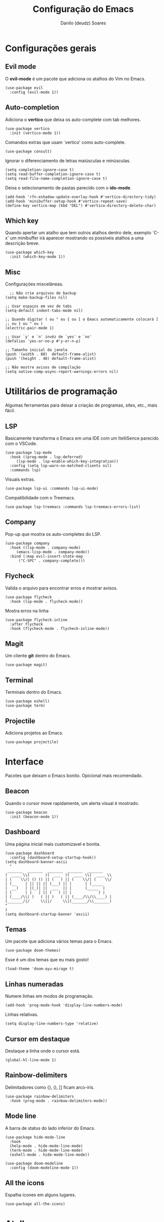 #+TITLE: Configuração do Emacs
#+AUTHOR: Danilo (deudz) Soares
#+STARTUP: content

* Configurações gerais
** Evil mode
O *evil-mode* é um pacote que adiciona os atalhos do Vim no Emacs.
#+begin_src elisp
  (use-package evil
    :config (evil-mode 1))
#+end_src

** Auto-completion
Adiciona o *vertico* que deixa os auto-complete com tab melhores.
#+begin_src elisp
  (use-package vertico
    :init (vertico-mode 1))
#+end_src
Comandos extras que usam `vertico' como auto-complete.
#+begin_src elisp 
  (use-package consult)
#+end_src
Ignorar o diferenciamento de letras maiúsculas e minúsculas.
#+begin_src elisp
  (setq completion-ignore-case t)
  (setq read-buffer-completion-ignore-case t)
  (setq read-file-name-completion-ignore-case t)
#+end_src
Deixa o selecionamento de pastas parecido com o *ido-mode*.
#+begin_src elisp
  (add-hook 'rfn-eshadow-update-overlay-hook #'vertico-directory-tidy)
  (add-hook 'minibuffer-setup-hook #'vertico-repeat-save)
  (define-key vertico-map (kbd "DEL") #'vertico-directory-delete-char)
#+end_src

** Which key
Quando apertar um atalho que tem outros atalhos dentro dele, exemplo `C-x'
um minibuffer irá aparecer mostrando os possíveis atalhos a uma descrição
breve.
#+begin_src elisp
  (use-package which-key
    :init (which-key-mode 1))
#+end_src

** Misc
Configurações miscelâneas.
#+begin_src elisp
    ;; Não crie arquivos de backup
  (setq make-backup-files nil)

  ;; Usar espaços em vez de tabs
  (setq-default indent-tabs-mode nil)

  ;; Quando digitar ( ou " ou { ou [ o Emacs automaticamente colocará ]
  ;; ou } ou " ou )
  (electric-pair-mode 1)

  ;; Usar `y' e `n' invêz de `yes' e `no'
  (defalias 'yes-or-no-p #'y-or-n-p)

  ;; Tamanho inicial da janela
  (push '(width . 80)  default-frame-alist)
  (push '(height . 40) default-frame-alist)

  ;; Não mostre avisos de compilação
  (setq native-comp-async-report-warnings-errors nil)
#+end_src

* Utilitários de programação
Algumas ferramentas para deixar a criação de programas, sites, etc., mais fácil.
** LSP
Basicamente transforma o Emacs em uma IDE com um ItelliSence parecido com
o VSCode.
#+begin_src elisp
  (use-package lsp-mode
    :hook ((prog-mode . lsp-deferred)
	   (lsp-mode . lsp-enable-which-key-integration))
    :config (setq lsp-warn-no-matched-clients nil)
    :commands lsp)
#+end_src
Visuais extras.
#+begin_src elisp
  (use-package lsp-ui :commands lsp-ui-mode)
#+end_src
Compatibilidade com o Treemacs.
#+begin_src elisp
  (use-package lsp-treemacs :commands lsp-treemacs-errors-list)
#+end_src
** Company
Pop-up que mostra os auto-completes do LSP.
#+begin_src elisp
  (use-package company
    :hook ((lsp-mode . company-mode)
	   (emacs-lisp-mode . company-mode))
    :bind (:map evil-insert-state-map
		("C-SPC" . company-complete)))
#+end_src

** Flycheck
Valida o arquivo para encontrar erros e mostrar avisos.
#+begin_src elisp
  (use-package flycheck
    :hook (lsp-mode . flycheck-mode))
#+end_src
Mostra erros na linha
#+begin_src elisp
  (use-package flycheck-inline
    :after flycheck
    :hook (flycheck-mode . flycheck-inline-mode))
#+end_src

** Magit
Um cliente *git* dentro do Emacs.
#+begin_src elisp
  (use-package magit)
#+end_src

** Terminal
Terminais dentro do Emacs.
#+begin_src elisp
  (use-package eshell)
  (use-package term)
#+end_src

** Projectile
Adiciona projetos ao Emacs.
#+begin_src elisp
  (use-package projectile)
#+end_src

* Interface
Pacotes que deixam o Emacs bonito. Opicional mais recomendado.
** Beacon
Quando o cursor move rapidamente, um alerta visual é mostrado.
#+begin_src elisp
  (use-package beacon
    :init (beacon-mode 1))
#+end_src

** Dashboard
Uma página inicial mais customizavel e bonita.
#+begin_src elisp
  (use-package dashboard
    :config (dashboard-setup-startup-hook))
  (setq dashboard-banner-ascii
	"
   _______  _______  _______  _______  _______
  (  ____ \\(       )(  ___  )(  ____ \\(  ____ \\
  | (    \\/| () () || (   ) || (    \\/| (    \\/
  | (__    | || || || (___) || |      | (_____
  |  __)   | |(_)| ||  ___  || |      (_____  )
  | (      | |   | || (   ) || |            ) |
  | (____/\\| )   ( || )   ( || (____/\\/\\____) |
  (_______/|/     \\||/     \\|(_______/\\_______)
  "
  )
  (setq dashboard-startup-banner 'ascii)
#+end_src

** Temas
Um pacote que adiciona vários temas para o Emacs.
#+begin_src elisp
  (use-package doom-themes)
#+end_src
Esse é um dos temas que eu mais gosto!
#+begin_src elisp
  (load-theme 'doom-ayu-mirage t)
#+end_src

** Linhas numeradas
Numere linhas em modos de programação.
#+begin_src elisp
  (add-hook 'prog-mode-hook 'display-line-numbers-mode)
#+end_src
Linhas relativas.
#+begin_src elisp
  (setq display-line-numbers-type 'relative)
#+end_src

** Cursor em destaque
Destaque a linha onde o cursor está.
#+begin_src elisp
  (global-hl-line-mode 1)
#+end_src

** Rainbow-delimiters
Delimitadores como {}, (), [] ficam arco-íris.
#+begin_src elisp
  (use-package rainbow-delimiters
    :hook (prog-mode . rainbow-delimiters-mode))
#+end_src

** Mode line
A barra de status do lado inferior do Emacs.
#+begin_src elisp
  (use-package hide-mode-line
    :hook
    (help-mode . hide-mode-line-mode)
    (term-mode . hide-mode-line-mode)
    (eshell-mode . hide-mode-line-mode))

  (use-package doom-modeline
    :config (doom-modeline-mode 1))
#+end_src

** All the icons
Espalha ícones em alguns lugares.
#+begin_src elisp
  (use-package all-the-icons)
#+end_src

* Atalhos
Atalhos que facilitam a minha vida.
#+begin_src elisp
  ;; Definir a tecla líder
  (evil-set-leader 'normal (kbd "SPC"))

  ;; Arquivos
  (evil-define-key 'normal 'global
    (kbd "<leader>ff") #'find-file
    (kbd "<leader>fe") #'consult-recent-file
    (kbd "<leader>fs") #'save-buffer
    (kbd "<leader>fS") #'save-some-buffers
    (kbd "<leader>fd") #'delete-file
    (kbd "<leader>fr") #'rename-file)

  ;; Buffers
  (evil-define-key 'normal 'global
    (kbd "<leader>bb") #'consult-buffer
    (kbd "<leader>bl") #'ibuffer
    (kbd "<leader>bn") #'next-buffer
    (kbd "<leader>bp") #'previous-buffer
    (kbd "<leader>bd") #'kill-current-buffer
    (kbd "<leader>bk") #'kill-buffer)
  (keymap-global-set "C-x C-b" #'ibuffer)

  ;; Janelas
  (evil-define-key 'normal 'global
    (kbd "<leader>ww") #'other-window
    (kbd "<leader>wq") #'delete-window
    (kbd "<leader>w0") #'delete-window
    (kbd "<leader>wo") #'delete-other-windows
    (kbd "<leader>w1") #'delete-other-windows
    (kbd "<leader>wS") #'split-window-below
    (kbd "<leader>ws") #'split-window-right
    (kbd "<leader>wh") #'evil-window-left
    (kbd "<leader>wj") #'evil-window-down
    (kbd "<leader>wk") #'evil-window-up
    (kbd "<leader>wl") #'evil-window-right)

  ;; Dired
  (evil-define-key 'normal 'global
    (kbd "<leader>dd") #'dired)

  ;; Ajuda
  (evil-define-key 'normal 'global
    (kbd "<leader>hf") #'describe-function
    (kbd "<leader>hv") #'describe-variable
    (kbd "<leader>hk") #'describe-key
    (kbd "<leader>hx") #'describe-command
    (kbd "<leader>ha") #'apropos-command
    (kbd "<leader>hc") #'describe-key-briefly)

  ;; Sair
  (evil-define-key 'normal 'global
    (kbd "<leader>qq") #'save-buffers-kill-emacs
    (kbd "<leader>qr") #'restart-emacs
    (kbd "<leader>qQ") #'kill-emacs)

  ;; Outros
  (evil-define-key 'normal 'global
    (kbd "<leader>SPC") #'execute-extended-command)
  (keymap-set minibuffer-local-map "<escape>" #'abort-recursive-edit)

  ;; Nomear os prefixos
  (which-key-add-key-based-replacements
    "SPC f" "arquivos"
    "SPC b" "buffers"
    "SPC w" "janela"
    "SPC d" "dired"
    "SPC h" "ajuda"
    "SPC q" "sair/reiniciar")
#+end_src
